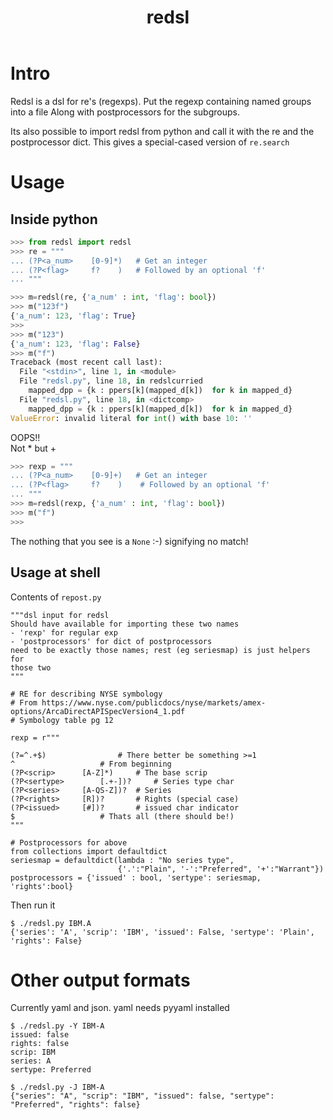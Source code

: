 #+TITLE: redsl
#+OPTIONS: toc:nil
* Intro
Redsl is a dsl for re's (regexps).
Put the regexp containing named groups into a file
Along with postprocessors for the subgroups.

Its also possible to import redsl from python and call it with the re and the postprocessor dict.
This gives a special-cased version of =re.search=
* Usage
** Inside python
#+BEGIN_SRC python
>>> from redsl import redsl
>>> re = """
... (?P<a_num>    [0-9]*)   # Get an integer
... (?P<flag>     f?    )   # Followed by an optional 'f'
... """

>>> m=redsl(re, {'a_num' : int, 'flag': bool})
>>> m("123f")
{'a_num': 123, 'flag': True}
>>> 
>>> m("123")
{'a_num': 123, 'flag': False}
>>> m("f")
Traceback (most recent call last):
  File "<stdin>", line 1, in <module>
  File "redsl.py", line 18, in redslcurried
    mapped_dpp = {k : ppers[k](mapped_d[k])  for k in mapped_d}
  File "redsl.py", line 18, in <dictcomp>
    mapped_dpp = {k : ppers[k](mapped_d[k])  for k in mapped_d}
ValueError: invalid literal for int() with base 10: ''
#+END_SRC

OOPS!!\\
Not * but +
#+BEGIN_SRC python
>>> rexp = """
... (?P<a_num>    [0-9]+)   # Get an integer
... (?P<flag>     f?    )    # Followed by an optional 'f'
... """
>>> m=redsl(rexp, {'a_num' : int, 'flag': bool})
>>> m("f")
>>>
#+END_SRC
The nothing that you see is a =None= :-) signifying no match!
** Usage at shell
Contents of =repost.py=
#+BEGIN_SRC shell
"""dsl input for redsl
Should have available for importing these two names
- 'rexp' for regular exp
- 'postprocessors' for dict of postprocessors
need to be exactly those names; rest (eg seriesmap) is just helpers for 
those two
"""

# RE for describing NYSE symbology
# From https://www.nyse.com/publicdocs/nyse/markets/amex-options/ArcaDirectAPISpecVersion4_1.pdf
# Symbology table pg 12

rexp = r"""

(?=^.+$)				# There better be something >=1
^					# From beginning
(?P<scrip>		[A-Z]*)		# The base scrip
(?P<sertype>		[.+-])?		# Series type char
(?P<series>		[A-QS-Z])?	# Series
(?P<rights>		[R])?		# Rights (special case)
(?P<issued>		[#])?		# issued char indicator
$					# Thats all (there should be!)
"""

# Postprocessors for above
from collections import defaultdict
seriesmap = defaultdict(lambda : "No series type",
                        {'.':"Plain", '-':"Preferred", '+':"Warrant"})
postprocessors = {'issued' : bool, 'sertype': seriesmap, 'rights':bool}
#+END_SRC

Then run it
#+BEGIN_SRC shell
$ ./redsl.py IBM.A
{'series': 'A', 'scrip': 'IBM', 'issued': False, 'sertype': 'Plain', 'rights': False}
#+END_SRC
* Other output formats
Currently yaml and json.
yaml needs pyyaml installed
#+BEGIN_SRC shell
$ ./redsl.py -Y IBM-A
issued: false
rights: false
scrip: IBM
series: A
sertype: Preferred

$ ./redsl.py -J IBM-A
{"series": "A", "scrip": "IBM", "issued": false, "sertype": "Preferred", "rights": false}
#+END_SRC

